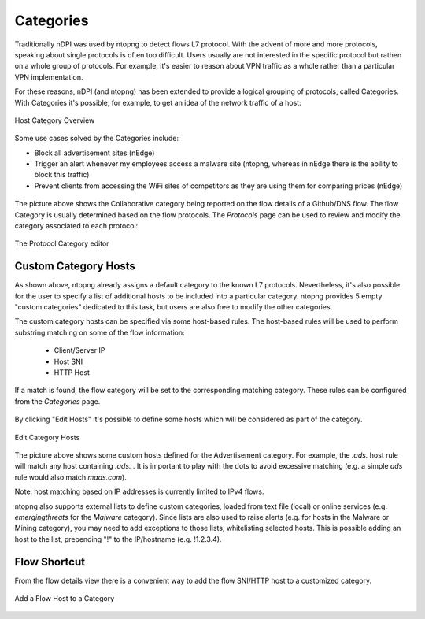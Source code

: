 Categories
##########

Traditionally nDPI was used by ntopng to detect flows L7 protocol. With the advent of
more and more protocols, speaking about single protocols is often too difficult.
Users usually are not interested in the specific protocol but rathen on a whole
group of protocols. For example, it's easier to reason about VPN traffic as a
whole rather than a particular VPN implementation.

For these reasons, nDPI (and ntopng) has been extended to provide a logical
grouping of protocols, called Categories. With Categories it's possible, for example,
to get an idea of the network traffic of a host:

.. figure:: ../img/host_category_overview.png
  :align: center
  :alt: Host Category Overview
  :scale: 70

  Host Category Overview

Some use cases solved by the Categories include:

- Block all advertisement sites (nEdge)
- Trigger an alert whenever my employees access a malware site (ntopng, whereas in nEdge there is the ability to block this traffic)
- Prevent clients from accessing the WiFi sites of competitors as they are using them for comparing prices (nEdge)

.. figure:: ../img/web_gui_flow_category.png
  :align: center
  :alt: The Category reported on the flow details

The picture above shows the Collaborative category being reported on the flow
details of a Github/DNS flow. The flow Category is usually determined based on the
flow protocols. The *Protocols* page can be used to review and modify the category
associated to each protocol:

.. figure:: ../img/web_gui_protocols_category.png
  :align: center
  :alt: The Protocol Category editor

  The Protocol Category editor

.. _CustomCategoryHosts:
  
Custom Category Hosts
---------------------

As shown above, ntopng already assigns a default category to the known L7 protocols.
Nevertheless, it's also possible for the user to specify a list of additional hosts
to be included into a particular category. ntopng provides 5 empty "custom categories"
dedicated to this task, but users are also free to modify the other categories.

The custom category hosts can be specified via some host-based rules.
The host-based rules will be used to perform substring matching on some of the flow information:

  - Client/Server IP
  - Host SNI
  - HTTP Host

If a match is found, the flow category will be set to the corresponding matching category.
These rules can be configured from the *Categories* page.

.. figure:: ../img/web_gui_category_editor.png
  :align: center
  :alt: The Category editor

By clicking "Edit Hosts" it's possible to define some hosts which will be considered
as part of the category.

.. figure:: ../img/web_gui_edit_category_hosts.png
  :align: center
  :alt: Edit Category Hosts
  :height: 400px

  Edit Category Hosts

The picture above shows some custom hosts defined for the Advertisement category.
For example, the `.ads.` host rule will match any host containing `.ads.` . It is important
to play with the dots to avoid excessive matching (e.g. a simple `ads` rule would also match `mads.com`).

Note: host matching based on IP addresses is currently limited to IPv4 flows.

ntopng also supports external lists to define custom categories, loaded from text file (local) or online 
services (e.g. *emergingthreats* for the *Malware* category). Since lists are also used to raise alerts 
(e.g. for hosts in the Malware or Mining category), you may need to add exceptions to those lists,
whitelisting selected hosts. This is possible adding an host to the list, prepending "!" to the IP/hostname
(e.g. !1.2.3.4).

Flow Shortcut
-------------

From the flow details view there is a convenient way to add the flow SNI/HTTP host
to a customized category.

.. figure:: ../img/web_gui_add_host_to_category.png
  :align: center
  :alt: Edit Category Hosts

.. figure:: ../img/web_gui_add_host_to_category_dialog.png
  :align: center
  :alt: Edit Category Hosts

  Add a Flow Host to a Category

